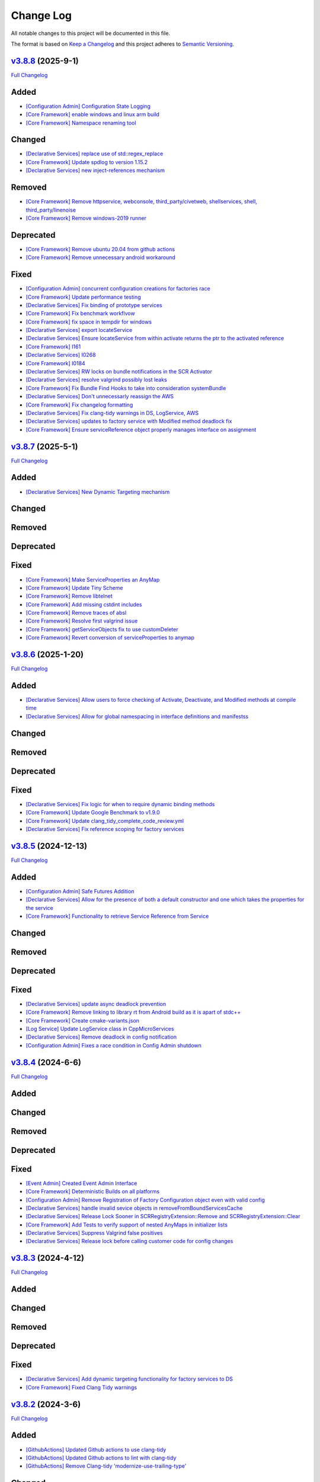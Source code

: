 Change Log
==========

All notable changes to this project will be documented in this file.

The format is based on `Keep a Changelog <http://keepachangelog.com/>`_
and this project adheres to `Semantic Versioning <http://semver.org/>`_.

`v3.8.8 <https://github.com/cppmicroservices/cppmicroservices/tree/3.8.8>`_ (2025-9-1)
---------------------------------------------------------------------------------------------------------

`Full Changelog <https://github.com/cppmicroservices/cppmicroservices/compare/v3.8.7...3.8.8>`_

Added
-----
- `[Configuration Admin] Configuration State Logging <https://github.com/CppMicroServices/CppMicroServices/pull/1073>`_
- `[Core Framework] enable windows and linux arm build <https://github.com/CppMicroServices/CppMicroServices/pull/1089>`_
- `[Core Framework] Namespace renaming tool <https://github.com/CppMicroServices/CppMicroServices/pull/1050>`_

Changed
-------
- `[Declarative Services] replace use of std::regex_replace <https://github.com/CppMicroServices/CppMicroServices/pull/1085>`_
- `[Core Framework] Update spdlog to version 1.15.2 <https://github.com/CppMicroServices/CppMicroServices/pull/1115>`_
- `[Declarative Services] new inject-references mechanism <https://github.com/CppMicroServices/CppMicroServices/pull/1112>`_

Removed
-------
- `[Core Framework] Remove httpservice, webconsole, third_party/civetweb, shellservices, shell, third_party/linenoise <https://github.com/CppMicroServices/CppMicroServices/pull/1095>`_
- `[Core Framework] Remove windows-2019 runner <https://github.com/CppMicroServices/CppMicroServices/pull/1104>`_

Deprecated
----------
- `[Core Framework] Remove ubuntu 20.04 from github actions <https://github.com/CppMicroServices/CppMicroServices/pull/1063>`_
- `[Core Framework] Remove unnecessary android workaround <https://github.com/CppMicroServices/CppMicroServices/pull/1096>`_

Fixed
-----
- `[Configuration Admin] concurrent configuration creations for factories race <https://github.com/CppMicroServices/CppMicroServices/pull/1072>`_
- `[Core Framework] Update performance testing <https://github.com/CppMicroServices/CppMicroServices/pull/1081>`_
- `[Declarative Services] Fix binding of prototype services <https://github.com/CppMicroServices/CppMicroServices/pull/1079>`_
- `[Core Framework] Fix benchmark workflvow <https://github.com/CppMicroServices/CppMicroServices/pull/1088>`_
- `[Core Framework] fix space in tempdir for windows <https://github.com/CppMicroServices/CppMicroServices/pull/1093>`_
- `[Declarative Services] export locateService <https://github.com/CppMicroServices/CppMicroServices/pull/1086>`_
- `[Declarative Services] Ensure locateService from within activate returns the ptr to the activated reference <https://github.com/CppMicroServices/CppMicroServices/pull/1092>`_
- `[Core Framework] I161 <https://github.com/CppMicroServices/CppMicroServices/pull/1097>`_
- `[Declarative Services] I0268 <https://github.com/CppMicroServices/CppMicroServices/pull/1100>`_
- `[Core Framework] I0184 <https://github.com/CppMicroServices/CppMicroServices/pull/1102>`_
- `[Declarative Services] RW locks on bundle notifications in the SCR Activator <https://github.com/CppMicroServices/CppMicroServices/pull/1098>`_
- `[Declarative Services] resolve valgrind possibly lost leaks <https://github.com/CppMicroServices/CppMicroServices/pull/1067>`_
- `[Core Framework] Fix Bundle Find Hooks to take into consideration systemBundle <https://github.com/CppMicroServices/CppMicroServices/pull/1107>`_
- `[Declarative Services] Don't unnecessarly reassign the AWS <https://github.com/CppMicroServices/CppMicroServices/pull/1105>`_
- `[Core Framework] Fix changelog formatting <https://github.com/CppMicroServices/CppMicroServices/pull/1180>`_
- `[Declarative Services] Fix clang-tidy warnings in DS, LogService, AWS <https://github.com/CppMicroServices/CppMicroServices/pull/1117>`_
- `[Declarative Services] updates to factory service with Modified method deadlock fix <https://github.com/CppMicroServices/CppMicroServices/pull/1141>`_
- `[Core Framework] Ensure serviceReference object properly manages interface on assignment <https://github.com/CppMicroServices/CppMicroServices/pull/1193>`_

`v3.8.7 <https://github.com/cppmicroservices/cppmicroservices/tree/3.8.7>`_ (2025-5-1)
---------------------------------------------------------------------------------------------------------

`Full Changelog <https://github.com/cppmicroservices/cppmicroservices/compare/v3.8.6...3.8.7>`_

Added
-----
- `[Declarative Services] New Dynamic Targeting mechanism <https://github.com/CppMicroServices/CppMicroServices/pull/1064>`_

Changed
-------

Removed
-------

Deprecated
----------

Fixed
-----
- `[Core Framework] Make ServiceProperties an AnyMap <https://github.com/CppMicroServices/CppMicroServices/pull/1056>`_
- `[Core Framework] Update Tiny Scheme <https://github.com/CppMicroServices/CppMicroServices/pull/1047>`_
- `[Core Framework] Remove libtelnet <https://github.com/CppMicroServices/CppMicroServices/pull/1059>`_
- `[Core Framework] Add missing cstdint includes <https://github.com/CppMicroServices/CppMicroServices/pull/1057>`_
- `[Core Framework] Remove traces of absl <https://github.com/CppMicroServices/CppMicroServices/pull/1058>`_
- `[Core Framework] Resolve first valgrind issue <https://github.com/CppMicroServices/CppMicroServices/pull/1066>`_
- `[Core Framework] getServiceObjects fix to use customDeleter <https://github.com/CppMicroServices/CppMicroServices/pull/1070>`_
- `[Core Framework] Revert conversion of serviceProperties to anymap <https://github.com/CppMicroServices/CppMicroServices/pull/1074>`_

`v3.8.6 <https://github.com/cppmicroservices/cppmicroservices/tree/3.8.6>`_ (2025-1-20)
---------------------------------------------------------------------------------------------------------

`Full Changelog <https://github.com/cppmicroservices/cppmicroservices/compare/v3.8.5...3.8.6>`_

Added
-----
- `[Declarative Services] Allow users to force checking of Activate, Deactivate, and Modified methods at compile time <https://github.com/CppMicroServices/CppMicroServices/pull/1046>`_
- `[Declarative Services] Allow for global namespacing in interface definitions and manifestss <https://github.com/CppMicroServices/CppMicroServices/pull/1048>`_

Changed
-------

Removed
-------

Deprecated
----------

Fixed
-----
- `[Declarative Services] Fix logic for when to require dynamic binding methods <https://github.com/CppMicroServices/CppMicroServices/pull/1045>`_
- `[Core Framework] Update Google Benchmark to v1.9.0 <https://github.com/CppMicroServices/CppMicroServices/pull/1049>`_
- `[Core Framework] Update clang_tidy_complete_code_review.yml <https://github.com/CppMicroServices/CppMicroServices/pull/1052>`_
- `[Declarative Services] Fix reference scoping for factory services <https://github.com/CppMicroServices/CppMicroServices/pull/1054>`_

`v3.8.5 <https://github.com/cppmicroservices/cppmicroservices/tree/3.8.5>`_ (2024-12-13)
---------------------------------------------------------------------------------------------------------

`Full Changelog <https://github.com/cppmicroservices/cppmicroservices/compare/v3.8.4...3.8.5>`_

Added
-----
- `[Configuration Admin] Safe Futures Addition <https://github.com/CppMicroServices/CppMicroServices/pull/1019>`_
- `[Declarative Services] Allow for the presence of both a default constructor and one which takes the properties for the service <https://github.com/CppMicroServices/CppMicroServices/pull/1030>`_
- `[Core Framework] Functionality to retrieve Service Reference from Service <https://github.com/CppMicroServices/CppMicroServices/pull/1044>`_

Changed
-------

Removed
-------

Deprecated
----------

Fixed
-----
- `[Declarative Services] update async deadlock prevention <https://github.com/CppMicroServices/CppMicroServices/pull/1027>`_
- `[Core Framework] Remove linking to library rt from Android build as it is apart of stdc++ <https://github.com/CppMicroServices/CppMicroServices/pull/1038>`_
- `[Core Framework] Create cmake-variants.json <https://github.com/CppMicroServices/CppMicroServices/pull/1033>`_
- `[Log Service] Update LogService class in CppMicroServices <https://github.com/CppMicroServices/CppMicroServices/pull/1009>`_
- `[Declarative Services] Remove deadlock in config notification <https://github.com/CppMicroServices/CppMicroServices/pull/1040>`_
- `[Configuration Admin] Fixes a race condition in Config Admin shutdown <https://github.com/CppMicroServices/CppMicroServices/pull/1043>`_

`v3.8.4 <https://github.com/cppmicroservices/cppmicroservices/tree/3.8.4>`_ (2024-6-6)
---------------------------------------------------------------------------------------------------------

`Full Changelog <https://github.com/cppmicroservices/cppmicroservices/compare/v3.8.3...3.8.4>`_

Added
-----

Changed
-------

Removed
-------

Deprecated
----------

Fixed
-----
- `[Event Admin] Created Event Admin Interface <https://github.com/CppMicroServices/CppMicroServices/pull/658>`_
- `[Core Framework] Deterministic Builds on all platforms <https://github.com/CppMicroServices/CppMicroServices/pull/996>`_
- `[Configuration Admin] Remove Registration of Factory Configuration object even with valid config <https://github.com/CppMicroServices/CppMicroServices/pull/1006>`_
- `[Declarative Services] handle invalid sevice objects in removeFromBoundServicesCache <https://github.com/CppMicroServices/CppMicroServices/pull/1007>`_
- `[Declarative Services] Release Lock Sooner in SCRRegistryExtension::Remove and SCRRegistryExtension::Clear <https://github.com/CppMicroServices/CppMicroServices/pull/1008>`_
- `[Core Framework] Add Tests to verify support of nested AnyMaps in initializer lists <https://github.com/CppMicroServices/CppMicroServices/pull/1011>`_
- `[Declarative Services] Suppress Valgrind false positives <https://github.com/CppMicroServices/CppMicroServices/pull/1015>`_
- `[Declarative Services] Release lock before calling customer code for config changes <https://github.com/CppMicroServices/CppMicroServices/pull/1012>`_

`v3.8.3 <https://github.com/cppmicroservices/cppmicroservices/tree/3.8.3>`_ (2024-4-12)
---------------------------------------------------------------------------------------------------------

`Full Changelog <https://github.com/cppmicroservices/cppmicroservices/compare/v3.8.2...3.8.3>`_

Added
-----

Changed
-------

Removed
-------

Deprecated
----------

Fixed
-----
- `[Declarative Services] Add dynamic targeting functionality for factory services to DS <https://github.com/CppMicroServices/CppMicroServices/pull/977>`_
- `[Core Framework] Fixed Clang Tidy warnings <https://github.com/CppMicroServices/CppMicroServices/pull/1003>`_

`v3.8.2 <https://github.com/cppmicroservices/cppmicroservices/tree/3.8.2>`_ (2024-3-6)
---------------------------------------------------------------------------------------------------------

`Full Changelog <https://github.com/cppmicroservices/cppmicroservices/compare/v3.8.1...3.8.2>`_

Added
-----
- `[GithubActions] Updated Github actions to use clang-tidy <https://github.com/CppMicroServices/CppMicroServices/pull/989>`_
- `[GithubActions] Updated Github actions to lint with clang-tidy <https://github.com/CppMicroServices/CppMicroServices/pull/988>`_
- `[GithubActions] Remove Clang-tidy 'modernize-use-trailing-type' <https://github.com/CppMicroServices/CppMicroServices/pull/992>`_

Changed
-------

Removed
-------

Deprecated
----------

Fixed
-----
- `[Declarative Services and Configuration Admin] DS/CA race in Modified() method <https://github.com/CppMicroServices/CppMicroServices/pull/985>`_
- `[Declarative Services and Configuration Admin] Fix deadlock in thread starved environment <https://github.com/CppMicroServices/CppMicroServices/pull/987>`_
- `[Core Framework] Compile CppMicroServices with -noexecstack <https://github.com/CppMicroServices/CppMicroServices/pull/994>`_
- `[Documentation] Configuration listener doc update <https://github.com/CppMicroServices/CppMicroServices/pull/997>`_
- `[GithubActions] Update Codeql version <https://github.com/CppMicroServices/CppMicroServices/pull/998>`_
- `[GithubActions] Update MSVC to silence erroneous warning <https://github.com/CppMicroServices/CppMicroServices/pull/999>`_
- `[Declarative Services] Fix string casting in testUtils <https://github.com/CppMicroServices/CppMicroServices/pull/1000>`_

`v3.8.1 <https://github.com/cppmicroservices/cppmicroservices/tree/3.8.1>`_ (2024-2-8)
---------------------------------------------------------------------------------------------------------

`Full Changelog <https://github.com/cppmicroservices/cppmicroservices/compare/v3.8.0...3.8.1>`_

Added
-----
- `[Core Framework] Added Testing section to documentation <https://github.com/CppMicroServices/CppMicroServices/pull/960>`_
- `[Declarative Services] Reenable test for Dictionary <https://github.com/CppMicroServices/CppMicroServices/pull/965>`_

Changed
-------
- `[Core Framework] Remove export of miniz symbols <https://github.com/CppMicroServices/CppMicroServices/pull/966>`_

Removed
-------
- `[Core Framework] TSAN suppression of CCActiveState deadlock <https://github.com/CppMicroServices/CppMicroServices/pull/964>`_

Deprecated
----------

Fixed
-----
- `[Declarative Services] Fix GetBundleContext when using DS <https://github.com/CppMicroServices/CppMicroServices/pull/947>`_
- `[Core Framework] Fix code scan warnings <https://github.com/CppMicroServices/CppMicroServices/pull/969>`_
- `[Core Framework] Fix more code scan warnings <https://github.com/CppMicroServices/CppMicroServices/pull/973>`_
- `[Core Framework] Fixed uninitialized vars warnings <https://github.com/CppMicroServices/CppMicroServices/pull/978>`_
- `[Core Framework] Ensure that Bundle.start() throws after framework has stopped <https://github.com/CppMicroServices/CppMicroServices/pull/979>`_
- `[Core Framework] Ensure safe concurrent destruction of bundles and framework stopping <https://github.com/CppMicroServices/CppMicroServices/pull/983>`_
- `[Core Framework] Fix for concurrent Bundle.start() and framework stop <https://github.com/CppMicroServices/CppMicroServices/pull/990>`_

`v3.8.0 <https://github.com/cppmicroservices/cppmicroservices/tree/3.8.0>`_ (2023-12-06)
---------------------------------------------------------------------------------------------------------

`Full Changelog <https://github.com/cppmicroservices/cppmicroservices/compare/v3.7.6...3.8.0>`_

Added
-----
- `[Core Framework] Guarentee ordering by rank from GetServiceReferences <https://github.com/CppMicroServices/CppMicroServices/pull/943>`_
- `[Core Framework] Add BundleTracker <https://github.com/CppMicroServices/CppMicroServices/pull/726>`_
- `[Core Framework] Initializer list support for AnyMap <https://github.com/CppMicroServices/CppMicroServices/pull/942>`_

Changed
-------
- `[Core Framework] Remove manual reference counting for serviceRegistrations <https://github.com/CppMicroServices/CppMicroServices/pull/841>`_
- `[Core Framework] Ensure ServiceRegistrationU objects are not discarded from call to RegisterService <https://github.com/CppMicroServices/CppMicroServices/pull/863>`_
- `[Core Framework] Update README to reflect correct compiler/OS versions <https://github.com/CppMicroServices/CppMicroServices/pull/862>`_
- `[Declarative Services] Ensure multiple listeners for same factory PID are honored <https://github.com/CppMicroServices/CppMicroServices/pull/865>`_
- `Update github workflows <https://github.com/CppMicroServices/CppMicroServices/pull/902>`_
- `Use custom boost namespace to avoid symbol collision <https://github.com/CppMicroServices/CppMicroServices/pull/929>`_
- `Update 3rd party dependency versions <https://github.com/CppMicroServices/CppMicroServices/pull/930>`_
- `[Core Framework] Guarentee hash of serviceReference is conserved after destruction of serviceRegistrationBase object <https://github.com/CppMicroServices/CppMicroServices/pull/962>`_

Removed
-------
- `Update to allow custom boost namespace and remove absl dependency <https://github.com/CppMicroServices/CppMicroServices/pull/939>`_

Deprecated
----------

Fixed
-----
- `[Core Framework] Data Race Condition fix for Bundles dataStorage location <https://github.com/CppMicroServices/CppMicroServices/pull/845>`_
- `[Core Framework] Remove problematic std::move calls. <https://github.com/CppMicroServices/CppMicroServices/pull/848>`_
- `[Core Framework] Flag Checking <https://github.com/CppMicroServices/CppMicroServices/pull/849>`_
- `[Core Framework] Include cstdint in FileSystem.cpp <https://github.com/CppMicroServices/CppMicroServices/pull/850>`_
- `[Core Framework] Fix code scanning alerts <https://github.com/CppMicroServices/CppMicroServices/pull/861>`_
- `[Config Admin, Declarative Services] Fix code scanning alerts <https://github.com/CppMicroServices/CppMicroServices/pull/866>`_
- `[Declarative Services] Fix race condition when addint SCRExtensionRegistry <https://github.com/CppMicroServices/CppMicroServices/pull/870>`_
- `[Core Framework] Recoup performance losses <https://github.com/CppMicroServices/CppMicroServices/pull/869>`_
- `[Core Framework] Recoup performance losses <https://github.com/CppMicroServices/CppMicroServices/pull/874>`_
- `[Core Framework] BundleContextTest.NoSegfaultWithServiceFactory sporadic failure fix <https://github.com/CppMicroServices/CppMicroServices/pull/876>`_
- `[Core Framework] Allow char const* properties in LDAPFilters <https://github.com/CppMicroServices/CppMicroServices/pull/877>`_
- `[Core Framework] Reformat hpp FileSystem <https://github.com/CppMicroServices/CppMicroServices/pull/880>`_
- `[Core Framework] Disable incorrect TSAN warnings <https://github.com/CppMicroServices/CppMicroServices/pull/878>`_
- `[Core Framework] Fix potential deadlock in ServiceTracker <https://github.com/CppMicroServices/CppMicroServices/pull/883>`_
- `[Core Framework] Update tests to remove unnecessary globals <https://github.com/CppMicroServices/CppMicroServices/pull/875>`_
- `[Core Framework] Fix serviceTracker deadlock on close() <https://github.com/CppMicroServices/CppMicroServices/pull/922>`_
- `[Core Framework] Update github workflows <https://github.com/CppMicroServices/CppMicroServices/pull/916>`_
- `[Core Framework] Remove unused variable and add missing include <https://github.com/CppMicroServices/CppMicroServices/pull/932>`_
- `[Declarative Services] Fix redundant bundle validation checks <https://github.com/CppMicroServices/CppMicroServices/pull/921>`_
- `[Core Framework] Fix serviceTracker deadlock <https://github.com/CppMicroServices/CppMicroServices/pull/915>`_

`v3.7.6 <https://github.com/cppmicroservices/cppmicroservices/tree/3.7.6>`_ (2023-04-25)
---------------------------------------------------------------------------------------------------------

`Full Changelog <https://github.com/cppmicroservices/cppmicroservices/compare/v3.7.5...3.7.6>`_

Added
-----
- `[Declarative Services] Add benchmark test infrastructure to DS <https://github.com/CppMicroServices/CppMicroServices/pull/813>`_
- `[Core Framework] Make nested JSON queries using LDAP build-time configurable <https://github.com/CppMicroServices/CppMicroServices/pull/811>`_
- `[Core Framework] Support nested JSON queries using LDAP <https://github.com/CppMicroServices/CppMicroServices/pull/794>`_

Changed
-------
- `Upgrade GitHub Actions to use Ubuntu 22.04 and remove use of Ubuntu 18.04 <https://github.com/CppMicroServices/CppMicroServices/pull/810>`_

Removed
-------

Deprecated
----------

Fixed
-----
- `[Core Framework] clang-tidy improvement for CMakeResourceDependencies <https://github.com/CppMicroServices/CppMicroServices/pull/812>`_
- `[Core Framework] GetService performance micro-optimizations <https://github.com/CppMicroServices/CppMicroServices/pull/833>`_
- `[Declarative Services] Fix sporadic crash caused by concurrent access to ComponentMgrImpl vector <https://github.com/CppMicroServices/CppMicroServices/pull/834>`_

`v3.7.5 <https://github.com/cppmicroservices/cppmicroservices/tree/v3.7.5>`_ (2023-03-14)
---------------------------------------------------------------------------------------------------------

`Full Changelog <https://github.com/cppmicroservices/cppmicroservices/compare/v3.7.4...v3.7.5>`_

Added
-----

Changed
-------

Removed
-------

Deprecated
----------

Fixed
-----
- `[Core Framework] Performance improvements <https://github.com/CppMicroServices/CppMicroServices/pull/728>`_
- `[Core Framework] Fix undefined behavior <https://github.com/CppMicroServices/CppMicroServices/pull/777>`_
- `[Declarative Services] Fix race with Declarative Services service object construction <https://github.com/CppMicroServices/CppMicroServices/pull/801>`_
- `[Core Framework] RegisterService performance improvement <https://github.com/CppMicroServices/CppMicroServices/pull/808>`_


`v3.7.4 <https://github.com/cppmicroservices/cppmicroservices/tree/v3.7.4>`_ (2022-11-02)
---------------------------------------------------------------------------------------------------------

`Full Changelog <https://github.com/cppmicroservices/cppmicroservices/compare/v3.7.2...v3.7.4>`_

Added
-----
- `Support arm64 on macOS <https://github.com/CppMicroServices/CppMicroServices/pull/778>`_

Changed
-------
- Code formatting, no functional changes:
    - `updated formatting - clang-fromat ran on all files <https://github.com/CppMicroServices/CppMicroServices/pull/759>`_
    - `Clang-format git hook pre-commit enforcement <https://github.com/CppMicroServices/CppMicroServices/pull/760>`_
    - `clang-format ran on all files <https://github.com/CppMicroServices/CppMicroServices/pull/766>`_
- `[Core Framework] Upgrade jsoncpp <https://github.com/CppMicroServices/CppMicroServices/pull/773>`_

Removed
-------

Deprecated
----------

Fixed
-----
- `[Configuration Admin] Fix deadlock in ConfigurationAdminImpl::RemoveConfigurations <https://github.com/CppMicroServices/CppMicroServices/pull/748>`_
- `[Configuration Admin] configurations using the same pid are not updated properly <https://github.com/CppMicroServices/CppMicroServices/pull/754>`_
- `[Declarative Services] Ensure ~SCRBundleExtension does not throw <https://github.com/CppMicroServices/CppMicroServices/pull/761>`_
- `Fix broken static build configurations on macOS <https://github.com/CppMicroServices/CppMicroServices/pull/774>`_


`(UNRELEASED) v3.7.3 <https://github.com/cppmicroservices/cppmicroservices/tree/13ca108641c1960539cdaed10bcc39ae9a46b7a6>`_ (2022-08-29)
---------------------------------------------------------------------------------------------------------

`Full Changelog <https://github.com/cppmicroservices/cppmicroservices/compare/v3.7.2...13ca108641c1960539cdaed10bcc39ae9a46b7a6>`_

Added
-----
- `Add MSVC analysis to project <https://github.com/CppMicroServices/CppMicroServices/pull/685>`_

Changed
-------
- `[Declarative Services] Improve error message that is generated when an appropriate constructor isn't found for the Service Instance. <https://github.com/CppMicroServices/CppMicroServices/pull/724>`_
- `[Configuration Admin] Remove automatic config object creation <https://github.com/CppMicroServices/CppMicroServices/pull/717>`_
- `Updated CI to use macos-12 <https://github.com/CppMicroServices/CppMicroServices/pull/711>`_
- `Update CXX_STANDARD to 17 for doc <https://github.com/CppMicroServices/CppMicroServices/pull/705>`_
- `[Core Framework] Upgrade miniz to v3.0 <https://github.com/CppMicroServices/CppMicroServices/pull/688>`_
- `[Core Framework] Remove manual ref counting for BundleResource <https://github.com/CppMicroServices/CppMicroServices/pull/695>`_
- `Add ignore for 3rdparty code for MSVC code analysis <https://github.com/CppMicroServices/CppMicroServices/pull/692>`_
- `[Core Framework/Declarative Services] Add log messages when shared library loading throws an exception <https://github.com/CppMicroServices/CppMicroServices/pull/690>`_

Removed
-------

Deprecated
----------

Fixed
-----
- `[Declarative Services] Factory Configuration Bug Fix <https://github.com/CppMicroServices/CppMicroServices/pull/731>`_
- `[Configuration Admin] Fix race that results in a missed config updated event <https://github.com/CppMicroServices/CppMicroServices/pull/727>`_
- `[Core Framework] Fixed sporadic race conditions during framework shutdown <https://github.com/CppMicroServices/CppMicroServices/pull/725>`_
- `[Core Framework] Ensure that the ServiceTracker::GetTrackingCount() method returns -1 if the tracker has been opened and then closed. <https://github.com/CppMicroServices/CppMicroServices/pull/714>`_
- `Added missing include for <thread> <https://github.com/CppMicroServices/CppMicroServices/pull/721>`_
- `[Declarative Services] BugFix when creating instance name for factory components <https://github.com/CppMicroServices/CppMicroServices/pull/720>`_
- `[Configuration Admin] Fix race in ConfigurationNotifier::NotifyAllListeners() <https://github.com/CppMicroServices/CppMicroServices/pull/715>`_
- `[Configuration Admin] Fix deadlock <https://github.com/CppMicroServices/CppMicroServices/pull/651>`_
- `[Core Framework] Improve performance of LDAP matching <https://github.com/CppMicroServices/CppMicroServices/pull/704>`_
- `[Core Framework] Fix CFRlogger accessviolation <https://github.com/CppMicroServices/CppMicroServices/pull/706>`_
- `Cleaned up some security warnings regarding 'noexcept' <https://github.com/CppMicroServices/CppMicroServices/pull/700>`_
- `[Configuration Admin] Multiple services and factory services in bundle dependent on same configuration pid <https://github.com/CppMicroServices/CppMicroServices/pull/698>`_
- `Disable code signing for bundle with no c++ code <https://github.com/CppMicroServices/CppMicroServices/pull/697>`_
- `Fix compilation issue for arm macOS native compilation <https://github.com/CppMicroServices/CppMicroServices/pull/696>`_
- `[Core Framework] Add file handle leak test <https://github.com/CppMicroServices/CppMicroServices/pull/693>`_
- `[Configuration Admin] ListConfigurations fix for empty configuration objects. <https://github.com/CppMicroServices/CppMicroServices/pull/682>`_



`v3.7.2 <https://github.com/cppmicroservices/cppmicroservices/tree/v3.7.2>`_ (2022-06-16)
---------------------------------------------------------------------------------------------------------

`Full Changelog <https://github.com/cppmicroservices/cppmicroservices/compare/v3.6.0...v3.7.2>`_

General Note
------------

The last time CppMicroServices was upgraded to a new version on GitHub was two years ago. We think
it will not be useful to include every change since then; below we have captured all of the
relevant changes between `v3.6.0 <https://github.com/cppmicroservices/cppmicroservices/tree/v3.6.0>`_
and `v3.7.2 <https://github.com/cppmicroservices/cppmicroservices/tree/v3.7.2>`_.

Added
-----

- `[Log Service] LogService Implementation <https://github.com/CppMicroServices/CppMicroServices/pull/499>`_
- `[Declarative Services] Added thread pool to DS <https://github.com/CppMicroServices/CppMicroServices/pull/509>`_
- `[Core Framework] Anymap erase and compare <https://github.com/CppMicroServices/CppMicroServices/pull/540>`_
- `Provide updated manifest.json schema in repo <https://github.com/CppMicroServices/CppMicroServices/pull/583>`_
- `[Configuration Admin/Declarative Services] Configadmin ds integration <https://github.com/CppMicroServices/CppMicroServices/pull/512>`_
- GitHub Actions used as CI/CD solution
- `[AsyncWorkService] Added AsyncWorkService interface to CppMicroServices <https://github.com/CppMicroServices/CppMicroServices/pull/598>`_
- GitHub Actions runs workflow for clang build with ASAN, TSAN, and UBSAN enabled
- `[AsyncWorkService] AsyncWorkService DS Integration <https://github.com/CppMicroServices/CppMicroServices/pull/599>`_
- `[AsyncWorkService] AsyncWorkService ConfigAdmin Integration <https://github.com/CppMicroServices/CppMicroServices/pull/620>`_
- `[Security/Core Framework] bundle validation mechanism <https://github.com/CppMicroServices/CppMicroServices/pull/630>`_

Changed
-------

- [Core Framework] Migrated all test driver tests to gtest
- `Optimize the string creation in us_service_interface_iid<void>() <https://github.com/CppMicroServices/CppMicroServices/pull/523>`_
- `[Core Framework] Improve the performance of removing service listeners <https://github.com/CppMicroServices/CppMicroServices/pull/626>`_
- `[Declarative Services] Reduce possibility for symbol conflicts with autogenerated DS files <https://github.com/CppMicroServices/CppMicroServices/pull/647>`_
- `Switch project to c++17 <https://github.com/CppMicroServices/CppMicroServices/pull/654>`_
- `Upgraded to CMake 3.17 <https://github.com/CppMicroServices/CppMicroServices/pull/655>`_
- `[Core Framework] Switch code to use std::string_view instead of abseil <https://github.com/CppMicroServices/CppMicroServices/pull/657>`_
- `[Core Framework] Integrate LogService core framework and add more detail to exception messages <https://github.com/CppMicroServices/CppMicroServices/pull/680>`_

Removed
-------

- `[Core Framework] Remove Bundle Threads <https://github.com/CppMicroServices/CppMicroServices/pull/533>`_
- TravisCI and Appveyor removed as CI/CD solution

Deprecated
----------

Fixed
-----

- `[Core Framework] Fix ServiceTracker race <https://github.com/CppMicroServices/CppMicroServices/pull/518>`_
- `[Core Framework] Made ToJSON for strings do proper escaping of special characters <https://github.com/CppMicroServices/CppMicroServices/pull/527>`_
- `[Core Framework] Fix issues with line endings in BundleResourceTest.cpp test <https://github.com/CppMicroServices/CppMicroServices/pull/531>`_
- `Fix #301 so TSAN buidls work on Linux <https://github.com/CppMicroServices/CppMicroServices/pull/537>`_
- `[Configuration Admin] ConfigAdmin remove notification when configuration object is created <https://github.com/CppMicroServices/CppMicroServices/pull/539>`_
- `[Configuration Admin] Fix TestConcurrentBindUnbind error <https://github.com/CppMicroServices/CppMicroServices/commit/61f8a8a150741feaacbadb18ee53720a211dcc31>`_
- `[Core Framework] Fix ServiceTracker race <https://github.com/CppMicroServices/CppMicroServices/pull/558>`_
- `[Configuration Admin] RemoveBoundServicesCache fix <https://github.com/CppMicroServices/CppMicroServices/commit/93b4cbfe570942dd282fc53749586426e31de82b>`_
- `[Declarative Services] Prevent nullptr from being passed to service constructors <https://github.com/CppMicroServices/CppMicroServices/pull/572>`_
- `[Declarative Services] fix segfault when service class ctor throws <https://github.com/CppMicroServices/CppMicroServices/pull/586>`_
- `[Core Framework] Fix bug when an AddingService method returns nullptr <https://github.com/CppMicroServices/CppMicroServices/pull/613>`_
- `[Configuration Admin] Fix deadlock in ConfigAdmin Update, UpdateIfDifferent, and Remove <https://github.com/CppMicroServices/CppMicroServices/pull/612>`_
- `[Configuration Admin] Fix ConfigurationAdmin ListConfigurations and Fix Race Conditions in DS <https://github.com/CppMicroServices/CppMicroServices/commit/630ef502035801603cd30334de10b591b77e5716>`_
- `[Resource Compimler] Allow ResourceCompiler to accept Unicode Command-line arguments <https://github.com/CppMicroServices/CppMicroServices/pull/624>`_
- `[Core Framework] service tracker doesn't track services after a close and then open <https://github.com/CppMicroServices/CppMicroServices/pull/627>`_
- `Fix warning suppression leakage to non-CppMicroServices code inside translation units <https://github.com/CppMicroServices/CppMicroServices/commit/25e11cdabfc1f46da79139e15ff06e9825fa305a>`_
- `[Core Framework] Fix leak in ServiceListeners.cpp <https://github.com/CppMicroServices/CppMicroServices/pull/639>`_
- `[Core Framework] Ensure that any BundleContext functions do not segfault if the bundle context is invalid <https://github.com/CppMicroServices/CppMicroServices/pull/656>`_
- `Fixed issue where DS/CA do not build if US_BUILD_TESTING isn't ON <https://github.com/CppMicroServices/CppMicroServices/pull/661>`_
- `Fixed build issues when building in "getting_started" dir <https://github.com/CppMicroServices/CppMicroServices/pull/662>`_
- `[Core Framework] Fix check-then-act-race in GetServiceFromFactory <https://github.com/CppMicroServices/CppMicroServices/pull/664>`_
- `[Core Framework] Fix bug in FindResources() for data-only bundles <https://github.com/CppMicroServices/CppMicroServices/pull/667>`_
- `[Core Framework] Fix check-then-act race for BundleContext <https://github.com/CppMicroServices/CppMicroServices/pull/665>`_
- `[Declarative Services] Fix inheritance for ComponentException <https://github.com/CppMicroServices/CppMicroServices/pull/676>`_
- `[Core Framework] Add --max-threads flag for core framework mem test <https://github.com/CppMicroServices/CppMicroServices/pull/679>`_
- `[Core Framework] Fix leaked file handle <https://github.com/CppMicroServices/CppMicroServices/pull/681>`_



`v3.6.0 <https://github.com/cppmicroservices/cppmicroservices/tree/v3.6.0>`_ (2020-08-13)
---------------------------------------------------------------------------------------------------------

`Full Changelog <https://github.com/cppmicroservices/cppmicroservices/compare/v3.5.0...v3.6.0>`_

Added
-----

- `[Declarative Services] Support dynamic policy reference option <https://github.com/CppMicroServices/CppMicroServices/pull/482>`_
- `Added initial implementation of Configuration Admin <https://github.com/CppMicroServices/CppMicroServices/pull/487>`_

Changed
-------

- `BundleContext::InstallBundles <https://github.com/CppMicroServices/CppMicroServices/pull/481>`_

Removed
-------

Deprecated
----------

Fixed
-----

- `Fixed data race in BundleRegistry::Install <https://github.com/CppMicroServices/CppMicroServices/pull/484>`_
- `Fixed race condition in Declarative Services <https://github.com/CppMicroServices/CppMicroServices/pull/492>`_
- `Removed gtest dependency when not building the tests <https://github.com/CppMicroServices/CppMicroServices/pull/486>`_


`v3.5.0 <https://github.com/cppmicroservices/cppmicroservices/tree/v3.5.0>`_ (2020-07-04)
---------------------------------------------------------------------------------------------------------

`Full Changelog <https://github.com/cppmicroservices/cppmicroservices/compare/v3.4.0...v3.5.0>`_

Added
-----

- `Bundle::GetSymbol API <https://github.com/CppMicroServices/rfcs/blob/master/text/0005-Bundle-Load-API.md>`_
- `SharedLibraryException <https://github.com/CppMicroServices/rfcs/blob/master/text/0004-ds-dlopen-error-handling.md>`_

Changed
-------

- Migrate a handful of tests from the legacy test suite to gtest based test suite
- `Improve shared library loading error messages <https://github.com/CppMicroServices/CppMicroServices/commit/1920dacd4bc11865a66a87b2806a81f0cd6e6e7f>`_
- c++17 compatible
  - https://github.com/CppMicroServices/CppMicroServices/pull/465
  - https://github.com/CppMicroServices/CppMicroServices/pull/479

Removed
-------

- `Remove dead code and partially implemented features <https://github.com/CppMicroServices/CppMicroServices/issues/415>`_
- `Remove code with license conflicts <https://github.com/CppMicroServices/CppMicroServices/issues/419>`_

Deprecated
----------

Fixed
-----

- Correctly install Declarative Services and LogService headers
- `Infinite loop in GetCurrentWorkingDir <https://github.com/CppMicroServices/CppMicroServices/pull/431>`_
- `Use cross build objcopy <https://github.com/CppMicroServices/CppMicroServices/commit/a92460244748b5f12edaaa91ac6bd7ea7ecabdc2>`_
- `Service reference dependency deadlock <https://github.com/CppMicroServices/CppMicroServices/commit/ce0d8bfe505509f0b4cea9ab1b4347532c8b7cbb>`_
- `Instantiating multiple service implementations within the same service component <https://github.com/CppMicroServices/CppMicroServices/commit/48f36a7f06ebce05fd3181c1f32eaf8415cb2a69>`_
- Codecov integration
- `BundleRegistry deadlock <https://github.com/CppMicroServices/CppMicroServices/pull/463>`_
- `Remove unnecessary copying of AnyMap <https://github.com/CppMicroServices/CppMicroServices/pull/468>`_
- `Minimum and maximum cardinality values <https://github.com/CppMicroServices/CppMicroServices/issues/475>`_
- `Error if duplicate service component reference names are used <https://github.com/CppMicroServices/CppMicroServices/pull/474>`_
- `Improve performance of ServiceTrackers <https://github.com/CppMicroServices/CppMicroServices/pull/480>`_


`v3.4.0 <https://github.com/cppmicroservices/cppmicroservices/tree/v3.4.0>`_ (2019-12-10)
---------------------------------------------------------------------------------------------------------

`Full Changelog <https://github.com/cppmicroservices/cppmicroservices/compare/v3.3.0...v3.4.0>`_

Added
-----
- `Declarative Services <https://github.com/CppMicroServices/rfcs/blob/master/text/0003-declarative-services.md>`_
- `Expose checksum from zip archive. <https://github.com/CppMicroServices/CppMicroServices/issues/307>`_
- Framework property (org.cppmicroservices.library.load.options) to control library loading options on macOS and Linux.
- `Add gmock <https://github.com/CppMicroServices/CppMicroServices/issues/327>`_

Changed
-------

Removed
-------

Deprecated
----------
- The following Bundle method functions:

  - ``GetProperties``
  - ``GetProperty``
  - ``GetPropertyKeys``

Fixed
-----
- `static ServiceTracker object crashes in ServiceTracker::Close() <https://github.com/CppMicroServices/CppMicroServices/issues/281>`_
- `Does the ServiceTracker deleter close the service? <https://github.com/CppMicroServices/CppMicroServices/issues/267>`_
- `Optimize peak heap allocation when installing bundles <https://github.com/CppMicroServices/CppMicroServices/issues/297>`_
- `Change GetHeaders API to return a const ref <https://github.com/CppMicroServices/CppMicroServices/issues/322>`_
- `How do service consumers know whether to use BundleContext::GetService or ServiceObjects? <https://github.com/CppMicroServices/CppMicroServices/issues/325>`_
- `Add a testpoint to validate the return value of ServiceFactory::GetService <https://github.com/CppMicroServices/CppMicroServices/issues/328>`_
- `Invalid Bundle causes crash on method invocation <https://github.com/CppMicroServices/CppMicroServices/issues/263>`_
- `Use correct framework event severity and exception types for service factory errors <https://github.com/CppMicroServices/CppMicroServices/issues/217>`_
- `Raspberry Pi arm build failing <https://github.com/CppMicroServices/CppMicroServices/issues/388>`_
- `Service ctor exception crash <https://github.com/CppMicroServices/CppMicroServices/pull/409>`_
- `Update library loading error messages <https://github.com/CppMicroServices/CppMicroServices/pull/399>`_
- `Unknown Cmake Command "add_compile_definitions" <https://github.com/CppMicroServices/CppMicroServices/issues/412>`_
- `GetChildResources() should not have a dependency on GetChildren() <https://github.com/CppMicroServices/CppMicroServices/issues/397>`_
- Improved code coverage to 90%
- Various performance improvements to:

  * Reduce the number of open file handles
  * Reduce peak heap memory utilization
  * AtCompoundKey
  * ServiceTracker
  * Service look up
  * Bundle installs


`v3.3.0 <https://github.com/cppmicroservices/cppmicroservices/tree/v3.3.0>`_ (2018-02-20)
-----------------------------------------------------------------------------------------

`Full Changelog <https://github.com/cppmicroservices/cppmicroservices/compare/v3.2.0...v3.3.0>`_

Added
-----

- Support constructing long LDAP expressions using concise C++
  `#246 <https://github.com/CppMicroServices/CppMicroServices/issues/246>`_
- Bundle manifest validation
  `#182 <https://github.com/CppMicroServices/CppMicroServices/issues/182>`_

Fixed
-----

- Fix seg faults when using default constructed LDAPFilter
  `#251 <https://github.com/CppMicroServices/CppMicroServices/issues/251>`_

`v3.2.0 <https://github.com/cppmicroservices/cppmicroservices/tree/v3.2.0>`_ (2017-10-30)
-----------------------------------------------------------------------------------------

`Full Changelog <https://github.com/cppmicroservices/cppmicroservices/compare/v3.1.0...v3.2.0>`_

Added
-----

- Code coverage metrics.
  `#219 <https://github.com/CppMicroServices/CppMicroServices/pull/219>`_
- GTest integration.
  `#200 <https://github.com/CppMicroServices/CppMicroServices/issues/200>`_
- Support boolean properties in LDAP filter creation.
  `#224 <https://github.com/CppMicroServices/CppMicroServices/issues/224>`_
- Unicode support.
  `#245 <https://github.com/CppMicroServices/CppMicroServices/pull/245>`_

Changed
-------

- Re-enable single-threaded build configuration.
  `#239 <https://github.com/CppMicroServices/CppMicroServices/pull/239>`_

Fixed
-----

- Fix a race condition when getting and ungetting a service.
  `#202 <https://github.com/CppMicroServices/CppMicroServices/issues/202>`_
- Make reading the current working directory thread-safe.
  `#209 <https://github.com/CppMicroServices/CppMicroServices/issues/209>`_
- Guard against recursive service factory calls.
  `#213 <https://github.com/CppMicroServices/CppMicroServices/issues/213>`_
- Fix LDAP filter match logic to properly handle keys starting with the same sub-string.
  `#227 <https://github.com/CppMicroServices/CppMicroServices/issues/227>`_
- Fix seg fault when using a default constructed LDAPFilter instance.
  `#232 <https://github.com/CppMicroServices/CppMicroServices/issues/232>`_
- Several fixes with respect to error code handling.
  `#238 <https://github.com/CppMicroServices/CppMicroServices/pull/238>`_
- IsConvertibleTo method doesn't check for validity of member.
  `#240 <https://github.com/CppMicroServices/CppMicroServices/issues/240>`_

`v3.1.0 <https://github.com/cppmicroservices/cppmicroservices/tree/v3.1.0>`_ (2017-06-01)
-----------------------------------------------------------------------------------------

`Full Changelog <https://github.com/cppmicroservices/cppmicroservices/compare/v3.0.0...v3.1.0>`_

Changed
~~~~~~~

- Improved BadAnyCastException message. `#181 <https://github.com/CppMicroServices/CppMicroServices/issues/181>`_
- Support installing bundles that do not have .DLL/.so/.dylib file extensions. `#205 <https://github.com/CppMicroServices/CppMicroServices/issues/205>`_

Deprecated
~~~~~~~~~~

- The following BundleContext member functions:

  * ``RemoveBundleListener``
  * ``RemoveFrameworkListener``
  * ``RemoveServiceListener``

  And the variants of

  * ``AddBundleListener``
  * ``AddFrameworkListener``,
  * ``AddServiceListener``

  that take member functions.

- The free functions:

  * ``ServiceListenerMemberFunctor``
  * ``BundleListenerMemberFunctor``
  * ``BindFrameworkListenerToFunctor``

- The functions

  * ``ShrinkableVector::operator[std::size_t]``
  * ``ShrinkableMap::operator[const Key&]``


Fixed
~~~~~

-  Cannot add more than one listener if its expressed as a lambda.
   `#95 <https://github.com/CppMicroServices/CppMicroServices/issues/95>`_
-  Removing Listeners does not work well
   `#83 <https://github.com/CppMicroServices/CppMicroServices/issues/83>`_
-  Crash when trying to acquire bundle context
   `#172 <https://github.com/CppMicroServices/CppMicroServices/issues/172>`_
-  Fix for ``unsafe_any_cast``
   `#198 <https://github.com/CppMicroServices/CppMicroServices/pull/198>`_
-  Stopping a framework while bundle threads are still running may deadlock
   `#210 <https://github.com/CppMicroServices/CppMicroServices/issues/210>`_

`v3.0.0 <https://github.com/cppmicroservices/cppmicroservices/tree/v3.0.0>`_ (2017-02-08)
-----------------------------------------------------------------------------------------

`Full Changelog <https://github.com/cppmicroservices/cppmicroservices/compare/v2.1.1...v3.0.0>`_

See the `migration guide <https://github.com/CppMicroServices/CppMicroServices/wiki/Migration-Guide-to-version-3.0>`_
for moving from a 2.x release to 3.x.

Added
~~~~~

-  Added MinGW-w64 to the continuous integration matrix
   `#168 <https://github.com/CppMicroServices/CppMicroServices/pull/168>`_
-  Include major version number in library names and install dirs
   `#144 <https://github.com/CppMicroServices/CppMicroServices/issues/144>`_
-  Integrated coverity scan reports
   `#16 <https://github.com/CppMicroServices/CppMicroServices/issues/16>`_
-  Added OS X to the continuous integration matrix
   `#136 <https://github.com/CppMicroServices/CppMicroServices/pull/136>`_
-  Building for Android is now supported
   `#106 <https://github.com/CppMicroServices/CppMicroServices/issues/106>`_
-  Enhanced the project structure to support sub-projects
   `#14 <https://github.com/CppMicroServices/CppMicroServices/issues/14>`_
-  The bundle life-cycle now supports all states as described by OSGi
   and is controllable by the user
   `#25 <https://github.com/CppMicroServices/CppMicroServices/issues/25>`_
-  Added support for framework listeners and improved logging
   `#40 <https://github.com/CppMicroServices/CppMicroServices/issues/40>`_
-  Implemented framework properties
   `#42 <https://github.com/CppMicroServices/CppMicroServices/issues/42>`_
-  Static bundles embedded into an executable are now auto-installed
   `#109 <https://github.com/CppMicroServices/CppMicroServices/pull/109>`_
-  LDAP queries can now be run against bundle meta-data
   `#53 <https://github.com/CppMicroServices/CppMicroServices/issues/53>`_
-  Resources from bundles can now be accessed without loading their
   shared library
   `#15 <https://github.com/CppMicroServices/CppMicroServices/issues/15>`_
-  Support last modified time for embedded resources
   `#13 <https://github.com/CppMicroServices/CppMicroServices/issues/13>`_

Changed
~~~~~~~

-  Fix up bundle property and manifest header handling
   `#135 <https://github.com/CppMicroServices/CppMicroServices/issues/135>`_
-  Introduced C++11 features
   `#35 <https://github.com/CppMicroServices/CppMicroServices/issues/35>`_
-  Re-organize header files
   `#43 <https://github.com/CppMicroServices/CppMicroServices/issues/43>`_,
   `#67 <https://github.com/CppMicroServices/CppMicroServices/issues/67>`_
-  Improved memory management for framework objects and services
   `#38 <https://github.com/CppMicroServices/CppMicroServices/issues/38>`_
-  Removed static globals
   `#31 <https://github.com/CppMicroServices/CppMicroServices/pull/31>`_
-  Switched to using OSGi nomenclature in class names and functions
   `#46 <https://github.com/CppMicroServices/CppMicroServices/issues/46>`_
-  Improved static bundle support
   `#21 <https://github.com/CppMicroServices/CppMicroServices/issues/21>`_
-  The resource compiler was ported to C++ and gained improved command line options
   `#55 <https://github.com/CppMicroServices/CppMicroServices/issues/55>`_
-  Changed System Bundle ID to ``0``
   `#45 <https://github.com/CppMicroServices/CppMicroServices/issues/45>`_
-  Output exception details (if available) for troubleshooting
   `#27 <https://github.com/CppMicroServices/CppMicroServices/issues/27>`_
-  Using the ``US_DECLARE_SERVICE_INTERFACE`` macro is now optional
   `#24 <https://github.com/CppMicroServices/CppMicroServices/issues/24>`_
-  The ``Any::ToString()`` function now outputs JSON formatted text
   `#12 <https://github.com/CppMicroServices/CppMicroServices/issues/12>`_

Removed
~~~~~~~

-  The autoload feature was removed from the framework
   `#75 <https://github.com/CppMicroServices/CppMicroServices/issues/75>`__

Fixed
~~~~~

-  Headers with ``_p.h`` suffix do not get resolved in Xcode for automatic-tracking of counterparts
   `#93 <https://github.com/CppMicroServices/CppMicroServices/issues/93>`_
-  ``usUtils.cpp`` - Crash can occur if ``FormatMessage(...)`` fails
   `#33 <https://github.com/CppMicroServices/CppMicroServices/issues/33>`_
-  Using ``US_DECLARE_SERVICE_INTERFACE`` with Qt does not work
   `#19 <https://github.com/CppMicroServices/CppMicroServices/issues/19>`_
-  Fixed documentation of public headers.
   `#165 <https://github.com/CppMicroServices/CppMicroServices/issues/165>`_

`v2.1.1 <https://github.com/cppmicroservices/cppmicroservices/tree/v2.1.1>`_ (2014-01-22)
-----------------------------------------------------------------------------------------

`Full Changelog <https://github.com/cppmicroservices/cppmicroservices/compare/v2.1.0...v2.1.1>`_

Fixed
~~~~~

-  Resource compiler not found error
   `#11 <https://github.com/CppMicroServices/CppMicroServices/issues/11>`_

`v2.1.0 <https://github.com/cppmicroservices/cppmicroservices/tree/v2.1.0>`_ (2014-01-11)
-----------------------------------------------------------------------------------------

`Full Changelog <https://github.com/cppmicroservices/cppmicroservices/compare/v2.0.0...v2.1.0>`_

Changed
~~~~~~~

-  Use the version number from CMakeLists.txt in the manifest file
   `#10 <https://github.com/CppMicroServices/CppMicroServices/issues/10>`_

Fixed
~~~~~

-  Build fails on Mac OS Mavericks with 10.9 SDK
   `#7 <https://github.com/CppMicroServices/CppMicroServices/issues/7>`_
-  Comparison of service listener objects is buggy on VS 2008
   `#9 <https://github.com/CppMicroServices/CppMicroServices/issues/9>`_
-  Service listener memory leak
   `#8 <https://github.com/CppMicroServices/CppMicroServices/issues/8>`_

`v2.0.0 <https://github.com/cppmicroservices/cppmicroservices/tree/v2.0.0>`_ (2013-12-23)
-----------------------------------------------------------------------------------------

`Full Changelog <https://github.com/cppmicroservices/cppmicroservices/compare/v1.0.0...v2.0.0>`_

Major release with backwards incompatible changes. See the `migration guide
<https://github.com/CppMicroServices/CppMicroServices/wiki/API-changes-in-version-2.0.0>`_
for a detailed list of changes.

Added
~~~~~

-  Removed the base class requirement for service objects
-  Improved compile time type checking when working with the service
   registry
-  Added a new service factory class for creating multiple service
   instances based on RFC 195 Service Scopes
-  Added ModuleFindHook and ModuleEventHook classes
-  Added Service Hooks support
-  Added the utility class ``us::LDAPProp`` for creating LDAP filter
   strings fluently
-  Added support for getting file locations for writing persistent data

Removed
~~~~~~~

-  Removed the output stream operator for ``us::Any``

Fixed
~~~~~

-  ``US_ABI_LOCAL`` and symbol visibility for gcc < 4
   `#6 <https://github.com/CppMicroServices/CppMicroServices/issues/6>`_

`v1.0.0 <https://github.com/cppmicroservices/cppmicroservices/tree/v1.0.0>`_ (2013-07-18)
-----------------------------------------------------------------------------------------

Initial release.

Fixed
~~~~~

-  Build fails on Windows with VS 2012 RC due to CreateMutex
   `#5 <https://github.com/CppMicroServices/CppMicroServices/issues/5>`_
-  usConfig.h not added to framework on Mac
   `#4 <https://github.com/CppMicroServices/CppMicroServices/issues/4>`_
-  ``US_DEBUG`` logs even when not in debug mode
   `#3 <https://github.com/CppMicroServices/CppMicroServices/issues/3>`_
-  Segmentation error after unloading module
   `#2 <https://github.com/CppMicroServices/CppMicroServices/issues/2>`_
-  Build fails on Ubuntu 12.04
   `#1 <https://github.com/CppMicroServices/CppMicroServices/issues/1>`_